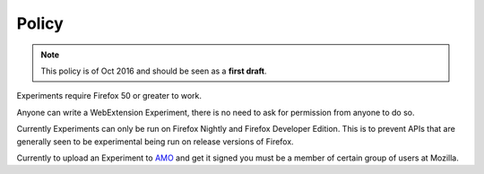 .. _policy:

Policy
======

.. note:: This policy is of Oct 2016 and should be seen as a **first draft**. 

Experiments require Firefox 50 or greater to work.

Anyone can write a WebExtension Experiment, there is no need to ask for permission from anyone to do so.

Currently Experiments can only be run on Firefox Nightly and Firefox Developer Edition. This is to prevent APIs that are generally seen to be experimental being run on release versions of Firefox.

Currently to upload an Experiment to AMO_ and get it signed you must be a member of certain group of users at Mozilla.

.. _AMO: https://addons.mozilla.org